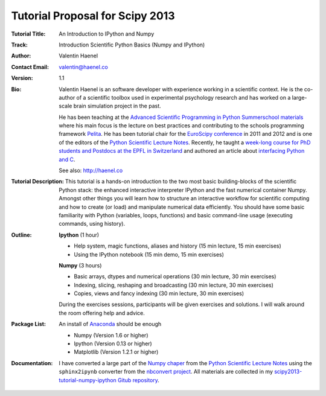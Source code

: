 Tutorial Proposal for Scipy 2013
================================

:Tutorial Title: An Introduction to IPython and Numpy
:Track: Introduction Scientific Python Basics (Numpy and IPython)
:Author: Valentin Haenel
:Contact Email: valentin@haenel.co
:Version: 1.1
:Bio: Valentin Haenel is an software developer with experience working in a
      scientific context. He is the co-author of a scientific toolbox used in
      experimental psychology research and has worked on a large-scale brain
      simulation project in the past.

      He has been teaching at the `Advanced Scientific Programming in Python
      Summerschool materials <https://python.g-node.org/wiki/>`_ where his main
      focus is the lecture on best practices and contributing to the schools
      programming framework `Pelita <http://aspp.github.com/pelita/>`_. He has
      been tutorial chair for the `EuroScipy conference
      <https://www.euroscipy.org/>`_ in 2011 and 2012 and is one of the editors
      of the `Python Scientific Lecture Notes
      <http://scipy-lectures.github.com/>`_. Recently, he taught a `week-long
      course for PhD students and Postdocs at the EPFL in Switzerland
      <https://github.com/pcp13>`_ and authored an article about `interfacing
      Python and
      C <http://scipy-lectures.github.com/advanced/interfacing_with_c/interfacing_with_c.html>`_.

      See also: http://haenel.co
:Tutorial Description: This tutorial is a hands-on introduction to the two most
                       basic building-blocks of the scientific Python stack:
                       the enhanced interactive interpreter IPython and the
                       fast numerical container Numpy. Amongst other things you
                       will learn how to structure an interactive workflow for
                       scientific computing and how to create (or load) and
                       manipulate numerical data efficiently. You should have
                       some basic familiarity with Python (variables, loops,
                       functions) and basic command-line usage (executing
                       commands, using history).
:Outline: **Ipython** (1 hour)

          * Help system, magic functions, aliases and history
            (15 min lecture, 15 min exercises)
          * Using the IPython notebook
            (15 min demo, 15 min exercises)

          **Numpy** (3 hours)

          * Basic arrays, dtypes and numerical operations
            (30 min lecture, 30 min exercises)
          * Indexing, slicing, reshaping and broadcasting
            (30 min lecture, 30 min exercises)
          * Copies, views and fancy indexing
            (30 min lecture, 30 min exercises)

          During the exercises sessions, participants will be given exercises
          and solutions. I will walk around the room offering help and advice.

:Package List: An install of `Anaconda <https://store.continuum.io/>`_ should be enough

               * Numpy (Version 1.6 or higher)
               * Ipython (Version 0.13 or higher)
               * Matplotlib (Version 1.2.1 or higher)

:Documentation: I have converted a large part of the `Numpy chaper
                <http://scipy-lectures.github.io/intro/numpy/index.html>`_ from
                the `Python Scientific Lecture
                Notes <http://scipy-lectures.github.com/>`_ using the
                ``sphinx2ipynb`` converter from the `nbconvert project
                <https://github.com/ipython/nbconvert>`_. All materials are
                collected in my `scipy2013-tutorial-numpy-ipython Gitub
                repository
                <https://github.com/esc/scipy2013-tutorial-numpy-ipython>`_.
